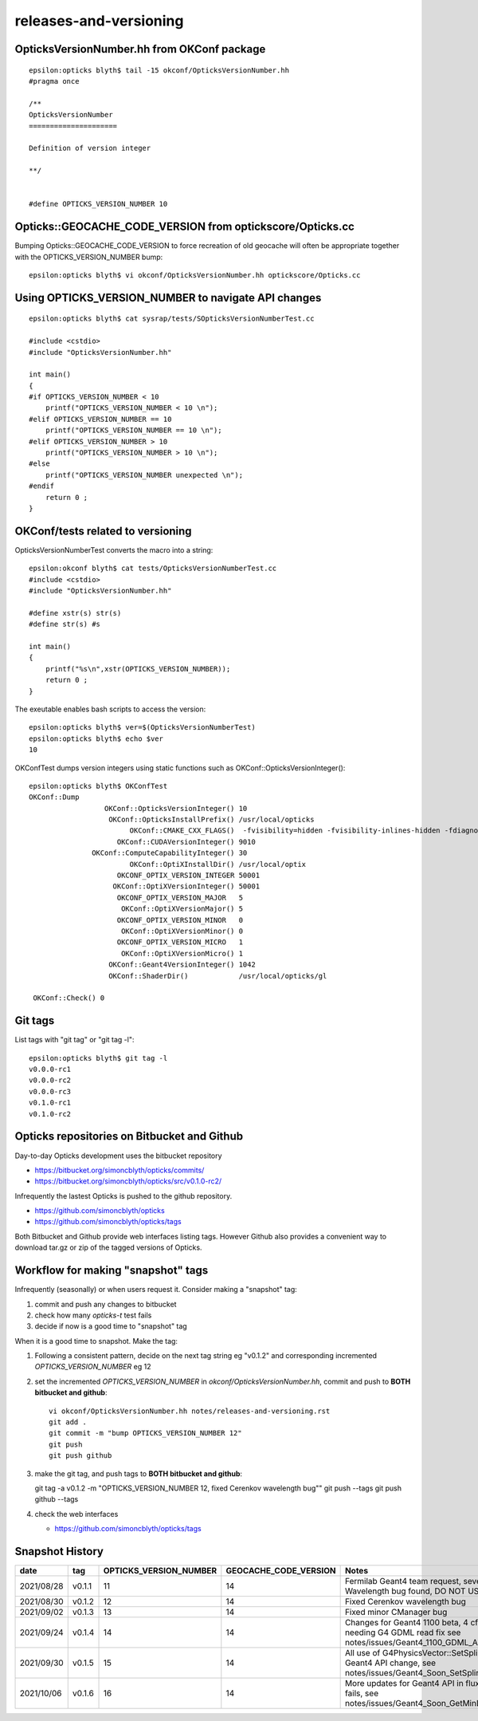 releases-and-versioning
===========================


OpticksVersionNumber.hh from OKConf package
------------------------------------------------

::

    epsilon:opticks blyth$ tail -15 okconf/OpticksVersionNumber.hh
    #pragma once

    /**
    OpticksVersionNumber
    =====================

    Definition of version integer

    **/


    #define OPTICKS_VERSION_NUMBER 10



Opticks::GEOCACHE_CODE_VERSION from optickscore/Opticks.cc 
----------------------------------------------------------------

Bumping Opticks::GEOCACHE_CODE_VERSION to force recreation of old geocache 
will often be appropriate together with the OPTICKS_VERSION_NUMBER bump::

    epsilon:opticks blyth$ vi okconf/OpticksVersionNumber.hh optickscore/Opticks.cc 



Using **OPTICKS_VERSION_NUMBER**  to navigate API changes
----------------------------------------------------------

::

    epsilon:opticks blyth$ cat sysrap/tests/SOpticksVersionNumberTest.cc

    #include <cstdio>
    #include "OpticksVersionNumber.hh"

    int main()
    {
    #if OPTICKS_VERSION_NUMBER < 10
        printf("OPTICKS_VERSION_NUMBER < 10 \n"); 
    #elif OPTICKS_VERSION_NUMBER == 10
        printf("OPTICKS_VERSION_NUMBER == 10 \n"); 
    #elif OPTICKS_VERSION_NUMBER > 10
        printf("OPTICKS_VERSION_NUMBER > 10 \n"); 
    #else
        printf("OPTICKS_VERSION_NUMBER unexpected \n"); 
    #endif
        return 0 ; 
    }


OKConf/tests related to versioning
---------------------------------------

OpticksVersionNumberTest converts the macro into a string::

    epsilon:okconf blyth$ cat tests/OpticksVersionNumberTest.cc 
    #include <cstdio>
    #include "OpticksVersionNumber.hh"

    #define xstr(s) str(s)
    #define str(s) #s

    int main()
    {
        printf("%s\n",xstr(OPTICKS_VERSION_NUMBER)); 
        return 0 ; 
    }


The exeutable enables bash scripts to access the version::

    epsilon:opticks blyth$ ver=$(OpticksVersionNumberTest)
    epsilon:opticks blyth$ echo $ver
    10


OKConfTest dumps version integers using static functions such as  OKConf::OpticksVersionInteger()::

    epsilon:opticks blyth$ OKConfTest 
    OKConf::Dump
                      OKConf::OpticksVersionInteger() 10
                       OKConf::OpticksInstallPrefix() /usr/local/opticks
                            OKConf::CMAKE_CXX_FLAGS()  -fvisibility=hidden -fvisibility-inlines-hidden -fdiagnostics-show-option -Wall -Wno-unused-function -Wno-unused-private-field -Wno-shadow
                         OKConf::CUDAVersionInteger() 9010
                   OKConf::ComputeCapabilityInteger() 30
                            OKConf::OptiXInstallDir() /usr/local/optix
                         OKCONF_OPTIX_VERSION_INTEGER 50001
                        OKConf::OptiXVersionInteger() 50001
                         OKCONF_OPTIX_VERSION_MAJOR   5
                          OKConf::OptiXVersionMajor() 5
                         OKCONF_OPTIX_VERSION_MINOR   0
                          OKConf::OptiXVersionMinor() 0
                         OKCONF_OPTIX_VERSION_MICRO   1
                          OKConf::OptiXVersionMicro() 1
                       OKConf::Geant4VersionInteger() 1042
                       OKConf::ShaderDir()            /usr/local/opticks/gl

     OKConf::Check() 0



Git tags
-----------

List tags with "git tag" or "git tag -l"::

    epsilon:opticks blyth$ git tag -l
    v0.0.0-rc1
    v0.0.0-rc2
    v0.0.0-rc3
    v0.1.0-rc1
    v0.1.0-rc2


Opticks repositories on Bitbucket and Github
-----------------------------------------------

Day-to-day Opticks development uses the bitbucket repository

* https://bitbucket.org/simoncblyth/opticks/commits/
* https://bitbucket.org/simoncblyth/opticks/src/v0.1.0-rc2/

Infrequently the lastest Opticks is pushed to the github repository. 

* https://github.com/simoncblyth/opticks
* https://github.com/simoncblyth/opticks/tags 

Both Bitbucket and Github provide web interfaces listing tags.
However Github also provides a convenient way to download 
tar.gz or zip of the tagged versions of Opticks.


Workflow for making "snapshot" tags
--------------------------------------

Infrequently (seasonally) or when users request it. Consider making a "snapshot" tag:

1. commit and push any changes to bitbucket
2. check how many *opticks-t* test fails
3. decide if now is a good time to "snapshot" tag

When it is a good time to snapshot. Make the tag:

1. Following a consistent pattern, decide on the next tag string eg "v0.1.2" and corresponding incremented *OPTICKS_VERSION_NUMBER* eg 12


2. set the incremented *OPTICKS_VERSION_NUMBER* in `okconf/OpticksVersionNumber.hh`, commit and push to **BOTH bitbucket and github**::

    vi okconf/OpticksVersionNumber.hh notes/releases-and-versioning.rst
    git add . 
    git commit -m "bump OPTICKS_VERSION_NUMBER 12"
    git push 
    git push github 

3. make the git tag, and push tags to **BOTH bitbucket and github**::

   git tag -a v0.1.2 -m "OPTICKS_VERSION_NUMBER 12, fixed Cerenkov wavelength bug""
   git push --tags
   git push github --tags
 

4. check the web interfaces

   * https://github.com/simoncblyth/opticks/tags


Snapshot History
------------------

+------------+-------------------+------------------------------------+----------------------------+---------------------------------------------------------------------------------+  
| date       | tag               | OPTICKS_VERSION_NUMBER             | GEOCACHE_CODE_VERSION      | Notes                                                                           |
+============+===================+====================================+============================+=================================================================================+  
| 2021/08/28 | v0.1.1            | 11                                 | 14                         | Fermilab Geant4 team request, severe Cerenkov Wavelength bug found, DO NOT USE  | 
+------------+-------------------+------------------------------------+----------------------------+---------------------------------------------------------------------------------+  
| 2021/08/30 | v0.1.2            | 12                                 | 14                         | Fixed Cerenkov wavelength bug                                                   |
+------------+-------------------+------------------------------------+----------------------------+---------------------------------------------------------------------------------+  
| 2021/09/02 | v0.1.3            | 13                                 | 14                         | Fixed minor CManager bug                                                        |
+------------+-------------------+------------------------------------+----------------------------+---------------------------------------------------------------------------------+  
| 2021/09/24 | v0.1.4            | 14                                 | 14                         | Changes for Geant4 1100 beta, 4 cfg4 test fails remain, needing G4 GDML read fix|
|            |                   |                                    |                            | see notes/issues/Geant4_1100_GDML_AddProperty_error.rst                         |
+------------+-------------------+------------------------------------+----------------------------+---------------------------------------------------------------------------------+  
| 2021/09/30 | v0.1.5            | 15                                 | 14                         | All use of G4PhysicsVector::SetSpline removed due to Geant4 API change,         |
|            |                   |                                    |                            | see notes/issues/Geant4_Soon_SetSpline_change.rst                               |
+------------+-------------------+------------------------------------+----------------------------+---------------------------------------------------------------------------------+  
| 2021/10/06 | v0.1.6            | 16                                 | 14                         | More updates for Geant4 API in flux and fixing test fails,                      |
|            |                   |                                    |                            | see notes/issues/Geant4_Soon_GetMinLowEdgeEnergy.rst                            |
+------------+-------------------+------------------------------------+----------------------------+---------------------------------------------------------------------------------+  






